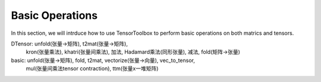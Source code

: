 Basic Operations
================

In this section, we will intrduce how to use TensorToolbox to perform basic operations on both matrics and tensors.



DTensor: unfold(张量->矩阵), t2mat(张量->矩阵),
         kron(张量乘法), khatri(张量间乘法),
         加法, Hadamard乘法(同形张量),
         减法, fold(矩阵->张量)

basic: unfold(张量->矩阵), fold, t2mat, vectorize(张量->向量), vec_to_tensor,
       mul(张量间乘法tensor contraction), ttm(张量x一堆矩阵)
